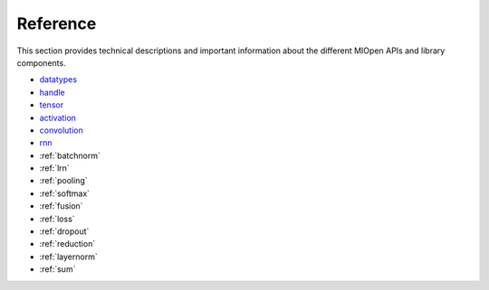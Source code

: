 Reference
=============

This section provides technical descriptions and important information about the different MIOpen APIs and library components.

* `datatypes <https://rocm.docs.amd.com/projects/MIOpen/en/latest/datatypes.html>`_
* `handle <https://rocm.docs.amd.com/projects/MIOpen/en/latest/handle.html>`_
* `tensor <https://rocm.docs.amd.com/projects/MIOpen/en/latest/tensor.html>`_
* `activation <https://rocm.docs.amd.com/projects/MIOpen/en/latest/activation.html>`_
* `convolution <https://rocm.docs.amd.com/projects/MIOpen/en/latest/convolution.html>`_
* `rnn <https://rocm.docs.amd.com/projects/MIOpen/en/latest/rnn.html>`_
* :ref:`batchnorm`
* :ref:`lrn`
* :ref:`pooling`
* :ref:`softmax`
* :ref:`fusion`
* :ref:`loss`
* :ref:`dropout`
* :ref:`reduction`
* :ref:`layernorm`
* :ref:`sum`
